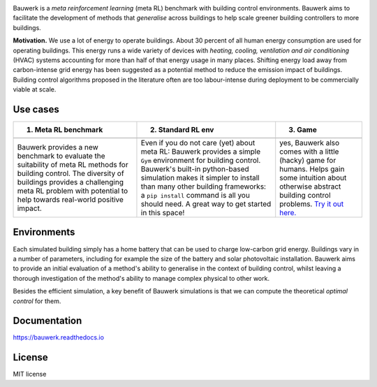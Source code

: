 .. raw:: html

   <p align="center">

.. image:: https://raw.githubusercontent.com/rdnfn/bauwerk/40684d5cd2ac70984f80670346dddb550d3b050a/docs/img/logo_v0.png
        :align: center
        :width: 200 px
        :alt: Logo

.. raw:: html

   </p>


.. image:: https://img.shields.io/pypi/v/bauwerk.svg
        :target: https://pypi.python.org/pypi/bauwerk

.. image:: https://readthedocs.org/projects/bauwerk/badge/?version=latest
        :target: https://bauwerk.readthedocs.io/en/latest/?version=latest
        :alt: Documentation Status

.. image:: https://mybinder.org/badge_logo.svg
        :target: https://mybinder.org/v2/gh/rdnfn/bauwerk/main?urlpath=voila/render/notebooks/demo.ipynb
        :alt: Interactive demo



Bauwerk is a *meta reinforcement learning* (meta RL) benchmark with building control environments. Bauwerk aims to facilitate the development of methods that *generalise* across buildings to help scale greener building controllers to more buildings.

**Motivation.** We use a lot of energy to operate buildings. About 30 percent of all human energy consumption are used for operating buildings. This energy runs a wide variety of devices with *heating, cooling, ventilation and air conditioning* (HVAC) systems accounting for more than half of that energy usage in many places. Shifting energy load away from carbon-intense grid energy has been suggested as a potential method to reduce the emission impact of buildings. Building control algorithms proposed in the literature often are too labour-intense during deployment to be commercially viable at scale.


.. _Game: https://mybinder.org/v2/gh/rdnfn/bauwerk/main?urlpath=voila/render/notebooks/demo.ipynb


Use cases
=========


.. list-table::
   :header-rows: 1
   :align: center

   * - 1. Meta RL benchmark
     - 2. Standard RL env
     - 3. Game
   * - .. image:: https://github.com/rdnfn/bauwerk/blob/29d3aea3cf93d5e11e2ae2b3d1b061661f4154ad/docs/assets/bauwerk_buildingcollection.png?raw=true
                :align: center
                :height: 50 px
                :alt: Meta RL illustration
     - .. image:: https://raw.githubusercontent.com/rdnfn/bauwerk/270d82236da39ab6e2c7c12bb400ff6f1fadada3/docs/assets/bauwerk_single_building.png
                :align: center
                :height: 120 px
                :alt: Meta RL illustration
     - .. image:: https://github.com/rdnfn/bauwerk/blob/2ca459ae9c286f6c01fb97007f4974400af9b047/docs/assets/game.gif?raw=true
                :align: center
                :height: 120 px
                :alt: Bauwerk game animation
   * - Bauwerk provides a new benchmark to evaluate the suitability of meta RL methods for building control. The diversity of buildings provides a challenging meta RL problem with potential to help towards real-world positive impact.
     - Even if you do not care (yet) about meta RL: Bauwerk provides a simple ``Gym`` environment for building control. Bauwerk's built-in python-based simulation makes it simpler to install than many other building frameworks: a ``pip install`` command is all you should need. A great way to get started in this space!
     - yes, Bauwerk also comes with a little (hacky) game for humans. Helps gain some intuition about otherwise abstract building control problems. `Try it out here. <https://mybinder.org/v2/gh/rdnfn/bauwerk/main?urlpath=voila/render/notebooks/Bauwerk%20game.ipynb>`_



Environments
============

Each simulated building simply has a home battery that can be used to charge low-carbon grid energy. Buildings vary in a number of parameters, including for example the size of the battery and solar photovoltaic installation. Bauwerk aims to provide an initial evaluation of a method's ability to generalise in the context of building control, whilst leaving a thorough investigation of the method's ability to manage complex physical to other work.

Besides the efficient simulation, a key benefit of Bauwerk simulations is that we can compute the theoretical *optimal control* for them.


Documentation
=============

https://bauwerk.readthedocs.io


License
=======

MIT license